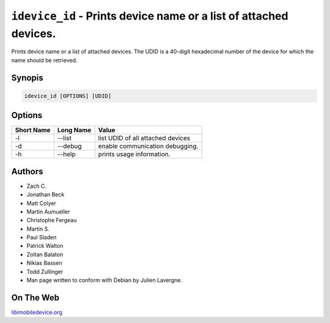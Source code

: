 ﻿``idevice_id`` - Prints device name or a list of attached devices.
==============================================================

Prints device name or a list of attached devices.
The UDID is a 40-digit hexadecimal number of the device
for which the name should be retrieved.

Synopis
"""""""

.. code-block:: none

    idevice_id [OPTIONS] [UDID]

Options
"""""""

===========  ==================  =======================================================
Short Name	 Long Name			 Value 
===========  ==================  =======================================================
-l           --list              list UDID of all attached devices
-d           --debug             enable communication debugging.
-h           --help              prints usage information.
===========  ==================  =======================================================

Authors
"""""""

* Zach C.
* Jonathan Beck
* Matt Colyer
* Martin Aumueller
* Christophe Fergeau
* Martin S.
* Paul Sladen
* Patrick Walton
* Zoltan Balaton
* Nikias Bassen
* Todd Zullinger
* Man page written to conform with Debian by Julien Lavergne.

On The Web
""""""""""

`libimobiledevice.org <http://libimobiledevice.org>`_